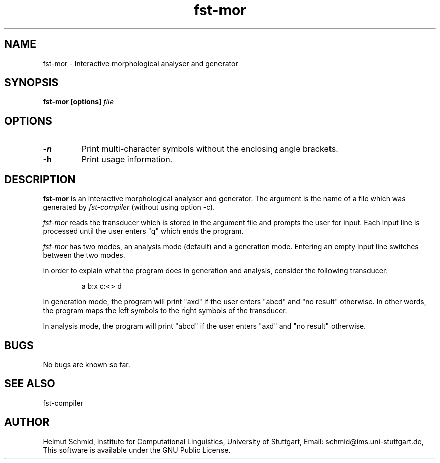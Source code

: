 .TH fst-mor 1 "February 2002" "" "fst-mor"
.SH NAME
fst-mor \- Interactive morphological analyser and generator
.SH SYNOPSIS
.B fst-mor [options]
.I file
.SH OPTIONS
.TP
.B \-n
Print multi-character symbols without the enclosing angle brackets.
.TP
.B \-h
Print usage information.
.SH DESCRIPTION
.B fst-mor
is an interactive morphological analyser and generator. The argument
is the name of a file which was generated by
.I fst-compiler
(without using option -c).

.I fst-mor
reads the transducer which is stored in the argument file and prompts
the user for input. Each input line is processed until the user enters
"q" which ends the program.

.I fst-mor
has two modes, an analysis mode (default) and a generation mode.
Entering an empty input line switches between the two modes.

In order to explain what the program does in generation and analysis,
consider the following transducer:
.IP
a b:x c:<> d
.PP
In generation mode, the program will print "axd" if the user enters
"abcd" and "no result" otherwise. In other words, the program maps the
left symbols to the right symbols of the transducer.

In analysis mode, the program will print "abcd" if the user enters
"axd" and "no result" otherwise.
.SH BUGS
No bugs are known so far.
.SH "SEE ALSO"
fst-compiler
.SH AUTHOR
Helmut Schmid,
Institute for Computational Linguistics,
University of Stuttgart,
Email: schmid@ims.uni-stuttgart.de,
This software is available under the GNU Public License.
